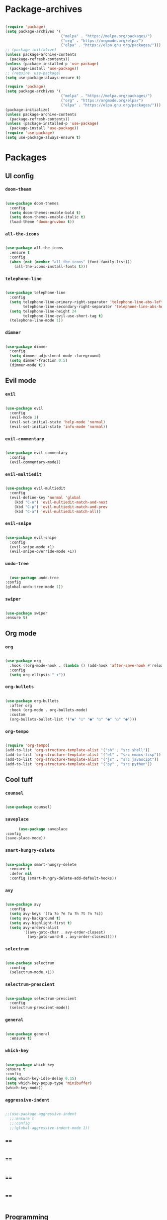 #+PROPERTY: header-args:emacs-lisp :tangle ./init.el :mkdirp yes

* Package-archives

  #+begin_src emacs-lisp
  
(require 'package)
(setq package-archives '(
                         ("melpa" . "https://melpa.org/packages/")
                         ("org" . "https://orgmode.org/elpa/")
                         ("elpa" . "https://elpa.gnu.org/packages/")))
;; (package-initialize)
(unless package-archive-contents
  (package-refresh-contents))
(unless (package-installed-p 'use-package)
  (package-install 'use-package))
;; (require 'use-package)
(setq use-package-always-ensure t)

(require 'package)
(setq package-archives '(
                         ("melpa" . "https://melpa.org/packages/")
                         ("org" . "https://orgmode.org/elpa/")
                         ("elpa" . "https://elpa.gnu.org/packages/")))
(package-initialize)
(unless package-archive-contents
  (package-refresh-contents))
(unless (package-installed-p 'use-package)
  (package-install 'use-package))
(require 'use-package)
(setq use-package-always-ensure t)

  #+end_src
  
* Packages
** UI config
*** =doom-theam=
    
#+begin_src emacs-lisp
    
(use-package doom-themes
  :config
  (setq doom-themes-enable-bold t)
  (setq doom-themes-enable-italic t)
  (load-theme 'doom-gruvbox t))
    
#+end_src

*** =all-the-icons=

#+begin_src emacs-lisp

(use-package all-the-icons
  :ensure t
  :config
  (when (not (member "all-the-icons" (font-family-list)))
    (all-the-icons-install-fonts t)))
    
#+end_src

*** =telephone-line=

#+begin_src emacs-lisp
    
(use-package telephone-line
  :config
  (setq telephone-line-primary-right-separator 'telephone-line-abs-left
        telephone-line-secondary-right-separator 'telephone-line-abs-hollow-left)
  (setq telephone-line-height 24
        telephone-line-evil-use-short-tag t)
  (telephone-line-mode 1))

#+end_src

*** =dimmer=

#+begin_src emacs-lisp

(use-package dimmer
  :config
  (setq dimmer-adjustment-mode :foreground)
  (setq dimmer-fraction 0.5)
  (dimmer-mode t))
    
#+end_src

** Evil mode
*** =evil=

#+begin_src emacs-lisp
    
(use-package evil
  :config
  (evil-mode 1)
  (evil-set-initial-state 'help-mode 'normal)
  (evil-set-initial-state 'info-mode 'normal))
    
#+end_src

*** =evil-commentary=

#+begin_src emacs-lisp

(use-package evil-commentary
  :config
  (evil-commentary-mode))

#+end_src

*** =evil-multiedit=

#+begin_src emacs-lisp

(use-package evil-multiedit
  :config
  (evil-define-key 'normal 'global
    (kbd "C-n") 'evil-multiedit-match-and-next
    (kbd "C-p") 'evil-multiedit-match-and-prev
    (kbd "C-a") 'evil-multiedit-match-all))
    
#+end_src

*** =evil-snipe=

#+begin_src emacs-lisp

(use-package evil-snipe
  :config
  (evil-snipe-mode +1)
  (evil-snipe-override-mode +1))
 
#+end_src

*** =undo-tree=
    
#+begin_src emacs-lisp

    (use-package undo-tree
  :config
  (global-undo-tree-mode 1))
    
#+end_src

*** =swiper=

#+begin_src emacs-lisp

(use-package swiper
:ensure t)
    
#+end_src

** Org mode
*** =org=

#+begin_src emacs-lisp

(use-package org
  :hook ((org-mode-hook . (lambda () (add-hook 'after-save-hook #'reload-config))))
  :config
  (setq org-ellipsis " ▾"))
    
#+end_src

*** =org-bullets=
    
#+begin_src emacs-lisp
    
(use-package org-bullets
  :after org
  :hook (org-mode . org-bullets-mode)
  :custom
  (org-bullets-bullet-list '("◉" "○" "●" "○" "●" "○" "●")))
    
#+end_src

*** =org-tempo=
    
#+begin_src emacs-lisp
    
(require 'org-tempo)
(add-to-list 'org-structure-template-alist '("sh" . "src shell"))
(add-to-list 'org-structure-template-alist '("el" . "src emacs-lisp"))
(add-to-list 'org-structure-template-alist '("js" . "src javascipt"))
(add-to-list 'org-structure-template-alist '("py" . "src python"))

#+end_src

** Cool tuff
*** =counsel=

#+begin_src emacs-lisp

(use-package counsel)
    
#+end_src

*** =saveplace=

#+begin_src emacs-lisp
        (use-package saveplace
  :config
  (save-place-mode))
    
#+end_src

*** =smart-hungry-delete=

#+begin_src emacs-lisp
    
(use-package smart-hungry-delete
  :ensure t
  :defer nil
  :config (smart-hungry-delete-add-default-hooks))

#+end_src

*** =avy=

#+begin_src emacs-lisp

(use-package avy
  :config
  (setq avy-keys '(?a ?o ?e ?u ?h ?t ?n ?s))
  (setq avy-background t)
  (setq avy-highlight-first t)
  (setq avy-orders-alist
        '((avy-goto-char . avy-order-closest)
          (avy-goto-word-0 . avy-order-closest))))
    
#+end_src

*** =selectrum=

#+begin_src emacs-lisp
    
(use-package selectrum
  :config
  (selectrum-mode +1))

#+end_src

*** =selectrum-prescient=

#+begin_src emacs-lisp
    
(use-package selectrum-prescient
  :config
  (selectrum-prescient-mode))

#+end_src

*** =general=

#+begin_src emacs-lisp

(use-package general
  :ensure t)
    
#+end_src

*** =which-key=

#+begin_src emacs-lisp

  (use-package which-key
  :ensure t
  :config
  (setq which-key-idle-delay 0.15)
  (setq which-key-popup-type 'minibuffer)
  (which-key-mode))
    
#+end_src

*** =aggressive-indent=

#+begin_src emacs-lisp
    
;;(use-package aggressive-indent
  ;;:ensure t
  ;;:config
  ;;(global-aggressive-indent-mode 1))

#+end_src

*** ==

#+begin_src emacs-lisp
    
#+end_src

*** ==

#+begin_src emacs-lisp
    
#+end_src

*** ==

#+begin_src emacs-lisp
    
#+end_src

*** ==

#+begin_src emacs-lisp
    
#+end_src

** Programming
*** =company=

#+begin_src emacs-lisp

(use-package company
  ;;:bind (:map company-active-map
    ;;("<tab>" . company-complete-selection)
    ;;("<up>" . company-select-previous)
    ;;("<down>" . company-select-next-or-abort)
    ;;)
  :config
  (global-company-mode)
  (setq company-idle-delay 0)
  (setq company-minimum-prefix-length 1)
  (setq company-selection-wrap-around t)
  (company-tng-configure-default))
    
#+end_src

*** =company-prescient=
    
#+begin_src emacs-lisp

(use-package company-prescient
  :after lsp-mode)
    
#+end_src

*** =company-box=

#+begin_src emacs-lisp

(use-package company-box
  :ensure t
  :after company-mode)
    
#+end_src

*** =company-lsp=

  #+begin_src emacs-lisp

(use-package company-lsp
  :ensure t
  :requires company-mode lsp-mode
  :commands company-lsp
  :config (push 'company-lsp company-backends))
    
  #+end_src

*** =lsp-mode=
    
#+begin_src emacs-lisp

(use-package lsp-mode
  :ensure t
  :commands (lsp))
     
#+end_src

*** =emmet-mode=

#+begin_src emacs-lisp
    
(use-package emmet-mode
  :hook ((sgml-mode-hook . emmet-mode)
         (css-mode-hook . emmet-mode))
  :config
  (setq emmet-self-closing-tag-style "/")
  (setq emmet-expand-jsx-className? t)
  (setq emmet-move-cursor-between-quotes t))
    
#+end_src

*** =rainbow-delimiters=

#+begin_src emacs-lisp

(use-package rainbow-delimiters
  :ensure t)
    
#+end_src

*** =yasnippet=

#+begin_src emacs-lisp
    
(use-package yasnippet
  :config
  (yas-global-mode 1)
  (setq yas-snippet-dirs '("~/dotfiles/emacs/snippets"))
  (yas-reload-all))

#+end_src

*** =flycheck=

#+begin_src emacs-lisp
    
(use-package flycheck
  :ensure t
  :init (global-flycheck-mode))

#+end_src

*** =format-all=

#+begin_src emacs-lisp
    
(use-package format-all
  :config
  (format-all-mode))

#+end_src

*** =smartparens=

#+begin_src emacs-lisp
    
(use-package smartparens
  :ensure t)

#+end_src

*** =tree-sitter=

#+begin_src emacs-lisp
    
(use-package tree-sitter
  :ensure t)

#+end_src

*** =tree-sitter-lang=

#+begin_src emacs-lisp

(use-package tree-sitter-langs
  :ensure t
  :requires tree-sitter
  :hook (tree-sitter-after-on-hook . tree-sitter-hl-mode)
  :config
  (global-tree-sitter-mode))
    
#+end_src


* Functions
** centering things 
   #+begin_src emacs-lisp
   
(evil-define-motion evil-next-line (count)
  "Move the cursor COUNT lines down."
  :type line
  (let (line-move-visual)
    (evil-line-move (or count 1)))
  (recenter))

(evil-define-motion evil-previous-line (count)
  "Move the cursor COUNT lines up."
  :type line
  (let (line-move-visual)
    (evil-line-move (- (or count 1))))
  (recenter))

(evil-define-motion evil-next-visual-line (count)
  "Move the cursor COUNT screen lines down."
  :type exclusive
  (let ((line-move-visual t))
    (evil-line-move (or count 1)))
  (recenter))

(evil-define-motion evil-previous-visual-line (count)
  "Move the cursor COUNT screen lines up."
  :type exclusive
  (let ((line-move-visual t))
    (evil-line-move (- (or count 1))))
  (recenter))

(defun ma/avy-goto-char-2 (char1 char2 &optional arg beg end)
  (interactive (list (let ((c1 (read-char "char 1: " t)))
                       (if (memq c1 '(? ?\b))
                           (keyboard-quit)
                         c1))
                     (let ((c2 (read-char "char 2: " t)))
                       (cond ((eq c2 ?)
                              (keyboard-quit))
                             ((memq c2 avy-del-last-char-by)
                              (keyboard-escape-quit)
                              (call-interactively 'avy-goto-char-2))
                             (t
                              c2)))
                     current-prefix-arg
                     nil nil))
  (when (eq char1 ?)
    (setq char1 ?\n))
  (when (eq char2 ?)
    (setq char2 ?\n))
  (avy-with avy-goto-char-2
    (avy-jump
     (regexp-quote (string char1 char2))
     :window-flip arg
     :beg beg
     :end end))
  (recenter))

  (defun avy-goto-word-1 (char &optional arg beg end symbol)
  (interactive (list (read-char "char: " t)
                     current-prefix-arg))
  (avy-with avy-goto-word-1
    (let* ((str (string char))
           (regex (cond ((string= str ".")
                         "\\.")
                        ((and avy-word-punc-regexp
                              (string-match avy-word-punc-regexp str))
                         (regexp-quote str))
                        ((<= char 26)
                         str)
                        (t
                         (concat
                          (if symbol "\\_<" "\\b")
                          str)))))
      (avy-jump regex
                :window-flip arg
                :beg beg
                :end end)))
                (recenter))
                



(defun ma/avy-goto-line ()
  (interactive)
  (avy-goto-line)
  (recenter))

(defun my/evil-multiedit-next-match ()
  (interactive)
  (evil-multiedit-match-and-next)
  (evil-multiedit-next)
  (recenter))

(defun my/evil-multiedit-prev-match ()
  (interactive)
  (evil-multiedit-match-and-prev)
  (evil-multiedit-prev)
  (recenter))

(defun my/evil-multiedit-next ()
  (interactive)
  (evil-multiedit-next)
  (recenter))

(defun my/evil-multiedit-prev ()
  (interactive)
  (evil-multiedit-prev)
  (recenter))

   #+end_src
   
** extra

   #+begin_src emacs-lisp

(defun my/reload-config ()
  (interactive)
  (org-babel-load-file (expand-file-name "~/dotfiles/emacs/init.org")))
  
 
(defun my/indent ()
  (interactive)
  (setq-local indent-tabs-mode nil)
  (setq-local c-basic-offset  2)
  (setq-local coffee-tab-width  2)
  (setq-local javascript-indent-level  2)
  (setq-local js-indent-level  2)
  (setq-local js2-basic-offset  2)
  (setq-local web-mode-markup-indent-offset  2)
  (setq-local web-mode-css-indent-offset  2)
  (setq-local web-mode-code-indent-offset  2)
  (setq-local css-indent-offset 2))

(defun my/lsp-config ()
  (interactive)
)

   #+end_src

* Testing

#+begin_src emacs-lisp

(load "~/dotfiles/emacs/testing.el")
  
  #+end_src

* Mappings
 
  #+begin_src emacs-lisp

(global-set-key (kbd "<escape>") 'keyboard-escape-quit)

(general-def 'normal
 "C-s" 'save-buffer
 "C-w" 'delete-window
 ":" 'execute-extended-command
 "<M-left>" 'evil-window-left
 "<M-down>" 'evil-window-down
 "<M-up>" 'evil-window-up
 "<M-right>" 'evil-window-right
 "gd" 'lsp-find-implementation
 "u" 'undo-tree-undo
 "C-r" 'undo-tree-redo
 "n" 'evil-search-previous
 "N" 'evil-search-next
 "C-l" 'ma/avy-goto-line
 "C-f" 'ma/avy-goto-word-1
 "C-M-r" 'my/reload-config
 "/" 'swiper
 )

(general-def 'insert
 "<backspace>" 'smart-hungry-delete-backward-char
 "RET" 'newline-and-indent
 "C-s" 'emmet-expand-line
 "C-SPC" 'yas-expand
 "<up>"'evil-previous-line
 "<down>" 'evil-next-line
 "TAB" 'company-indent-or-complete-common
 )

(general-def evil-multiedit-state-map
"C-n" 'my/evil-multiedit-next-match
"C-p" 'my/evil-multiedit-prev-match
"C-s" 'evil-multiedit-toggle-or-restrict-region
"n" 'my/evil-multiedit-next
"N" 'my/evil-multiedit-prev
"<down>" 'my/evil-multiedit-next
"<up>" 'my/evil-multiedit-prev
)

(general-def 'normal
 :prefix "SPC"
 "SPC" 'counsel-fzf
 "s n" 'yas-new-snippet
 "f f" 'find-file
 "h v" 'describe-variable
 "h k" 'describe-key
 "h m" 'describe-mode
 "c d" 'cd
 "c b" 'counsel-ibuffer
 "r f" 'counsel-recentf
 "g s" 'magit-status
 "<down>" 'split-window-below
 "<right>" 'split-window-right
 )

  #+end_src

* Config
  
  #+begin_src emacs-lisp

(setq inhibit-startup-message t)
(setq show-paren-style 'expression)
(setq enable-recursive-minibuffers t)
(setq org-hide-emphasis-markers t)
(setq make-backup-files nil)
(blink-cursor-mode 0)

(setq-default display-line-numbers-width 1)
(setq-default display-line-numbers-widen t)

(scroll-bar-mode -1) ; Disable visible scrollbar
(tool-bar-mode -1) ; Disable the toolbar
(tooltip-mode -1) ; Disable tooltips
(set-fringe-mode 10) ; Give some breathing room
(menu-bar-mode -1) ; Disable the menu bar
(set-face-attribute 'default nil :font "Hack" :height 110)
;; (show-paren-mode t)
;;(electric-pair-mode t)
(global-subword-mode 1)

;; org title font size
(dolist (face '((org-level-1 . 1.4)
                (org-level-2 . 1.35)
                (org-level-3 . 1.3)
                (org-level-4 . 1.25)
                (org-level-5 . 1.2)
                (org-level-6 . 1.15)
                (org-level-7 . 1.1)
                (org-level-8 . 1.05))))
;; org bulleted list start with a •

(font-lock-add-keywords 'org-mode
                        '(("^ *\\([-]\\) "
                           (0 (prog1 () (compose-region (match-beginning 1) (match-end 1) "•"))))))

  #+end_src

* Hooks

  #+begin_src emacs-lisp

(add-hook 'text-mode-hook #'display-line-numbers-mode)
(add-hook 'prog-mode-hook #'rainbow-delimiters-mode)
(add-hook 'prog-mode-hook #'display-line-numbers-mode)
(add-hook 'prog-mode-hook 'company-mode)
(add-hook 'company-mode-hook 'company-box-mode)

(add-hook 'js-mode-hook (lambda ()
  (lsp)
  (lsp-ui-doc-mode)
  (lsp-enable-which-key-integration)
  (setq-local lsp-ui-peek-enable)
  (setq-local lsp-log-io nil)
  (setq-local lsp-signature-auto-activate t)
  ;;(my/indent)
  ))
;;(add-hook 'html-mode-hook #'lsp)
;;(add-hook 'web-mode-hook #'lsp)
;;(add-hook 'js2-mode-hook #'lsp)
;;(add-hook 'c-mode-hook #'lsp)
;;(add-hook 'css-mode-hook #'lsp)

(add-hook 'prog-mode-hook 
  (lambda ()
    (rainbow-delimiters-mode)
    (display-line-numbers-mode)
    (smartparens-mode)
    (my/indent)))
(add-hook 'before-save-hook 'format-all-buffer)
 
  #+end_src

 
  
